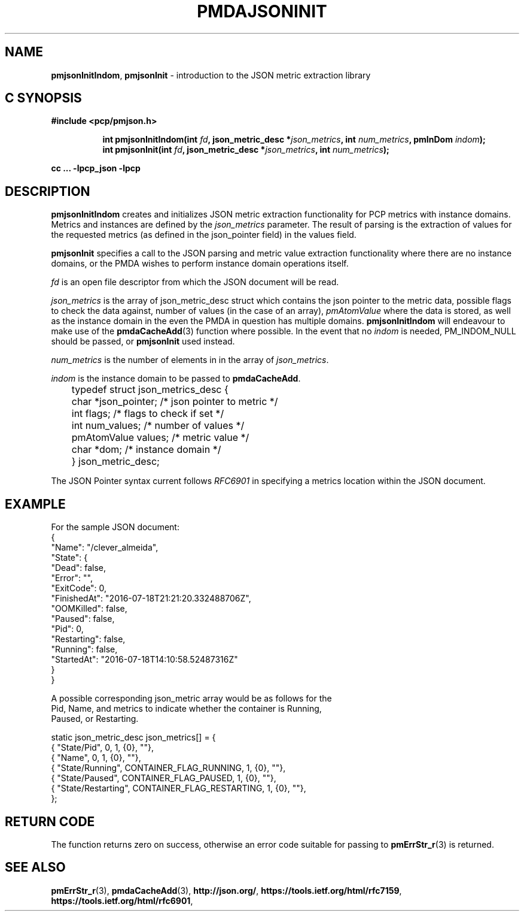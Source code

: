 '\"macro stdmacro
.\"
.\" Copyright (c) 2016 Red Hat.
.\" 
.\" This program is free software; you can redistribute it and/or modify it
.\" under the terms of the GNU General Public License as published by the
.\" Free Software Foundation; either version 2 of the License, or (at your
.\" option) any later version.
.\" 
.\" This program is distributed in the hope that it will be useful, but
.\" WITHOUT ANY WARRANTY; without even the implied warranty of MERCHANTABILITY
.\" or FITNESS FOR A PARTICULAR PURPOSE.  See the GNU General Public License
.\" for more details.
.\" 
.\"
.TH PMDAJSONINIT 3 "PCP" "Performance Co-Pilot"
.SH NAME
\f3pmjsonInitIndom\f1,
\f3pmjsonInit\f1 \- introduction to the JSON metric extraction library
.SH "C SYNOPSIS"
.ft 3
#include <pcp/pmjson.h>
.sp
.ad l
.hy 0
.in +8n
.ti -8n
int pmjsonInitIndom(int \fIfd\fP, json_metric_desc *\fIjson_metrics\fP,
int \fInum_metrics\fP, pmInDom \fIindom\fP);
.br
.ti -8n
int pmjsonInit(int \fIfd\fP, json_metric_desc *\fIjson_metrics\fP,
int \fInum_metrics\fP);
.sp
.in
.hy
.ad
cc ... \-lpcp_json \-lpcp
.ft 1
.SH DESCRIPTION
.P
\f3pmjsonInitIndom\f1 creates and initializes JSON metric extraction
functionality for PCP metrics with instance domains.
Metrics and instances are defined by the \f2json_metrics\f1 parameter.
The result of parsing is the extraction of values for the requested
metrics (as defined in the json_pointer field) in the values field.
.P
\f3pmjsonInit\f1 specifies a call to the JSON parsing and metric
value extraction functionality where there are no instance domains,
or the PMDA wishes to perform instance domain operations itself.
.P
\f2fd\f1 is an open file descriptor from which the JSON document will
be read.
.P
\f2json_metrics\f1 is the array of json_metric_desc struct which
contains the json pointer to the metric data, possible flags to check
the data against, number of values (in the case of an array),
\f2pmAtomValue\f1 where the data is stored, as well as the instance
domain in the even the PMDA in question has multiple domains.
\f3pmjsonInitIndom\f1 will endeavour to make use of the
.BR pmdaCacheAdd (3)
function where possible.
In the event that no \f2indom\f1 is needed, PM_INDOM_NULL should be
passed, or \f3pmjsonInit\f1 used instead.
.P
\f2num_metrics\f1 is the number of elements in in the array of
.IR json_metrics .
.P
\f2indom\f1 is the instance domain to be passed to \f3pmdaCacheAdd\f1.
.P
.nf
	typedef struct json_metrics_desc {
	    char          *json_pointer;  /* json pointer to metric */
	    int           flags;          /* flags to check if set */
	    int           num_values;     /* number of values */
	    pmAtomValue   values;         /* metric value */
	    char          *dom;           /* instance domain */
	} json_metric_desc;
.fi
.P
The JSON Pointer syntax current follows \f2RFC6901\f1 in specifying a
metrics location within the JSON document.
.SH EXAMPLE
.ft CW
.nf
For the sample JSON document:
{
    "Name": "/clever_almeida",
    "State": {
        "Dead": false,
        "Error": "",
        "ExitCode": 0,
        "FinishedAt": "2016-07-18T21:21:20.332488706Z",
        "OOMKilled": false,
        "Paused": false,
        "Pid": 0,
        "Restarting": false,
        "Running": false,
        "StartedAt": "2016-07-18T14:10:58.52487316Z"
    }
}

A possible corresponding json_metric array would be as follows for the
Pid, Name, and metrics to indicate whether the container is Running,
Paused, or Restarting.

static json_metric_desc json_metrics[] = {
    { "State/Pid", 0, 1, {0}, ""},
    { "Name", 0, 1, {0}, ""},
    { "State/Running", CONTAINER_FLAG_RUNNING, 1, {0}, ""},
    { "State/Paused", CONTAINER_FLAG_PAUSED, 1, {0}, ""},
    { "State/Restarting", CONTAINER_FLAG_RESTARTING, 1, {0}, ""},
};
.fi
.ft R
.SH RETURN CODE
The function returns zero on success, otherwise an error code suitable
for passing to
.BR pmErrStr_r (3)
is returned.
.SH SEE ALSO
.BR pmErrStr_r (3),
.BR pmdaCacheAdd (3),
.nh
.BR http://json.org/ ,
.hy
.nh
.BR https://tools.ietf.org/html/rfc7159 ,
.hy
.nh
.BR https://tools.ietf.org/html/rfc6901 ,
.ny
